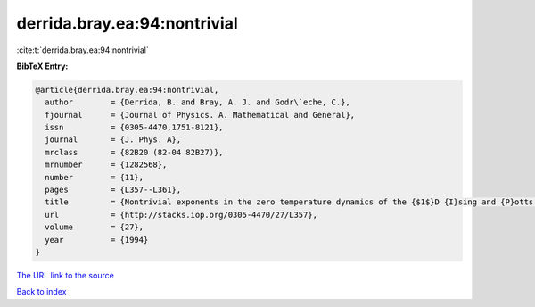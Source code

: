 derrida.bray.ea:94:nontrivial
=============================

:cite:t:`derrida.bray.ea:94:nontrivial`

**BibTeX Entry:**

.. code-block:: bibtex

   @article{derrida.bray.ea:94:nontrivial,
     author        = {Derrida, B. and Bray, A. J. and Godr\`eche, C.},
     fjournal      = {Journal of Physics. A. Mathematical and General},
     issn          = {0305-4470,1751-8121},
     journal       = {J. Phys. A},
     mrclass       = {82B20 (82-04 82B27)},
     mrnumber      = {1282568},
     number        = {11},
     pages         = {L357--L361},
     title         = {Nontrivial exponents in the zero temperature dynamics of the {$1$}D {I}sing and {P}otts models},
     url           = {http://stacks.iop.org/0305-4470/27/L357},
     volume        = {27},
     year          = {1994}
   }

`The URL link to the source <http://stacks.iop.org/0305-4470/27/L357>`__


`Back to index <../By-Cite-Keys.html>`__
